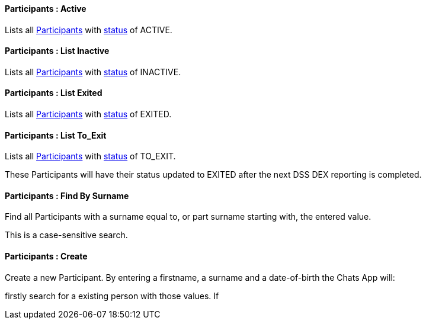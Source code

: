 [[Participants__listActive]]
==== Participants : Active

Lists all <<Participant, Participants>> with <<Status,status>> of ACTIVE.

[[Participants__listInactive]]
==== Participants : List Inactive

Lists all <<Participant, Participants>> with <<Status,status>> of INACTIVE.

[[Participants__listExited]]
==== Participants : List Exited

Lists all <<Participant, Participants>> with <<Status,status>> of EXITED.

[[Participants__listToExit]]
==== Participants : List To_Exit

Lists all <<Participant, Participants>> with <<Status,status>> of TO_EXIT. 

These Participants will have their status updated to EXITED after the next DSS DEX reporting is completed.

[[Participants__findBySurname]]
==== Participants : Find By Surname

Find all Participants with a surname equal to, or part surname starting with, the entered value.

This is a case-sensitive search.

[[Participants__create]]
==== Participants : Create

Create a new Participant. By entering a firstname, a surname and a date-of-birth the Chats App will:

firstly search for a existing person with those values. If